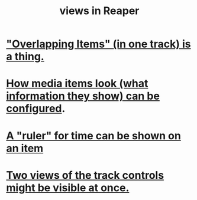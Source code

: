 :PROPERTIES:
:ID:       d2b9b956-5c1b-418a-a447-62811c956654
:END:
#+title: views in Reaper
* [[id:cfcf9ddd-8686-4350-bc00-34bf3d883c47]["Overlapping Items" (in one track) is a thing.]]
* [[id:f78c9054-f324-4509-a98f-e73d5cad5281][How media items look (what information they show) can be configured]].
* [[id:e8df34e9-f664-4163-a0ed-c1ffd8720bbb][A "ruler" for time can be shown on an item]]
* [[id:f9078ad5-9518-4672-b11a-4aabaa905e32][Two views of the track controls might be visible at once.]]
